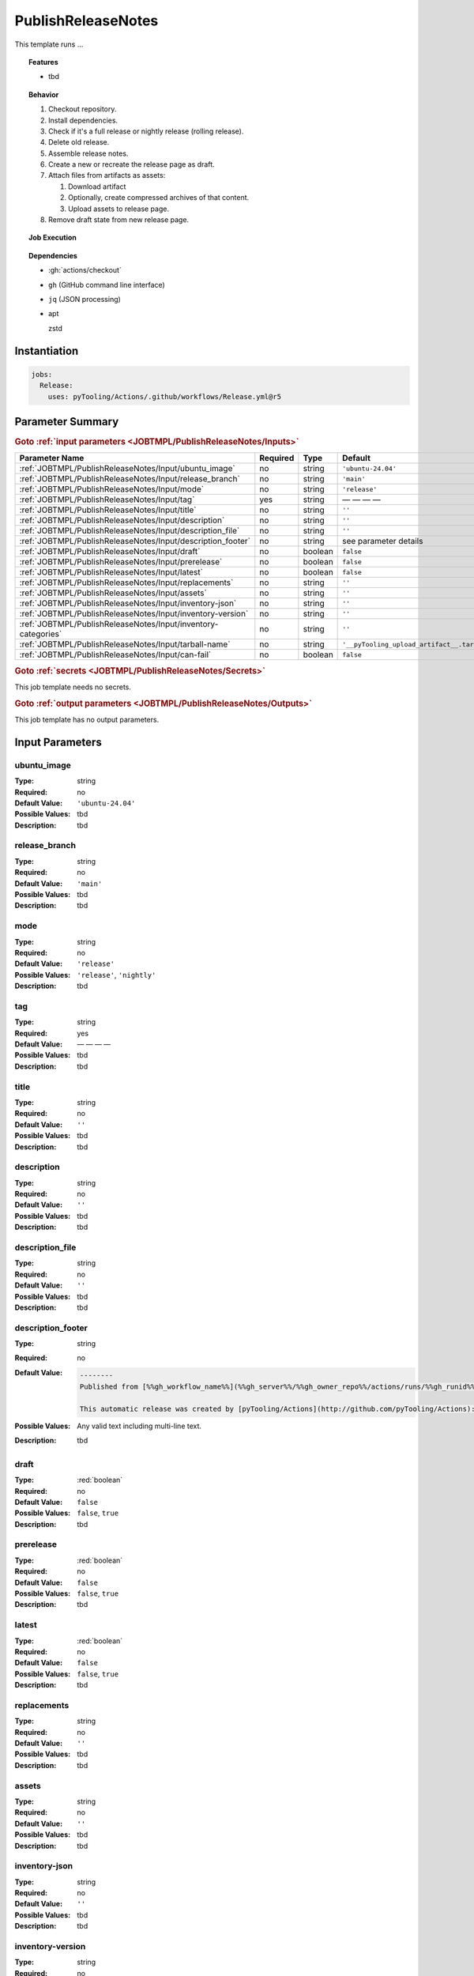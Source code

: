 .. _JOBTMPL/PublishReleaseNotes:

PublishReleaseNotes
###################

This template runs ...

.. topic:: Features

   * tbd

.. topic:: Behavior

   1. Checkout repository.
   2. Install dependencies.
   3. Check if it's a full release or nightly release (rolling release).
   4. Delete old release.
   5. Assemble release notes.
   6. Create a new or recreate the release page as draft.
   7. Attach files from artifacts as assets:

      1. Download artifact
      2. Optionally, create compressed archives of that content.
      3. Upload assets to release page.

   8. Remove draft state from new release page.

.. topic:: Job Execution

   .. image:: ../../_static/pyTooling-Actions-PublishReleaseNotes.png
      :width: 600px

.. topic:: Dependencies

   * :gh:`actions/checkout`
   * ``gh`` (GitHub command line interface)
   * ``jq`` (JSON processing)
   * apt

     zstd


.. _JOBTMPL/PublishReleaseNotes/Instantiation:

Instantiation
*************

.. code-block:: yaml

   jobs:
     Release:
       uses: pyTooling/Actions/.github/workflows/Release.yml@r5


.. seealso::

   :ref:`JOBTMPL/TagReleaseCommit`
     ``TagReleaseCommit`` is


.. _JOBTMPL/PublishReleaseNotes/Parameters:

Parameter Summary
*****************

.. rubric:: Goto :ref:`input parameters <JOBTMPL/PublishReleaseNotes/Inputs>`

+-------------------------------------------------------------------------+----------+----------+-------------------------------------------------------------------+
| Parameter Name                                                          | Required | Type     | Default                                                           |
+=========================================================================+==========+==========+===================================================================+
| :ref:`JOBTMPL/PublishReleaseNotes/Input/ubuntu_image`                   | no       | string   | ``'ubuntu-24.04'``                                                |
+-------------------------------------------------------------------------+----------+----------+-------------------------------------------------------------------+
| :ref:`JOBTMPL/PublishReleaseNotes/Input/release_branch`                 | no       | string   | ``'main'``                                                        |
+-------------------------------------------------------------------------+----------+----------+-------------------------------------------------------------------+
| :ref:`JOBTMPL/PublishReleaseNotes/Input/mode`                           | no       | string   | ``'release'``                                                     |
+-------------------------------------------------------------------------+----------+----------+-------------------------------------------------------------------+
| :ref:`JOBTMPL/PublishReleaseNotes/Input/tag`                            | yes      | string   | — — — —                                                           |
+-------------------------------------------------------------------------+----------+----------+-------------------------------------------------------------------+
| :ref:`JOBTMPL/PublishReleaseNotes/Input/title`                          | no       | string   | ``''``                                                            |
+-------------------------------------------------------------------------+----------+----------+-------------------------------------------------------------------+
| :ref:`JOBTMPL/PublishReleaseNotes/Input/description`                    | no       | string   | ``''``                                                            |
+-------------------------------------------------------------------------+----------+----------+-------------------------------------------------------------------+
| :ref:`JOBTMPL/PublishReleaseNotes/Input/description_file`               | no       | string   | ``''``                                                            |
+-------------------------------------------------------------------------+----------+----------+-------------------------------------------------------------------+
| :ref:`JOBTMPL/PublishReleaseNotes/Input/description_footer`             | no       | string   | see parameter details                                             |
+-------------------------------------------------------------------------+----------+----------+-------------------------------------------------------------------+
| :ref:`JOBTMPL/PublishReleaseNotes/Input/draft`                          | no       | boolean  | ``false``                                                         |
+-------------------------------------------------------------------------+----------+----------+-------------------------------------------------------------------+
| :ref:`JOBTMPL/PublishReleaseNotes/Input/prerelease`                     | no       | boolean  | ``false``                                                         |
+-------------------------------------------------------------------------+----------+----------+-------------------------------------------------------------------+
| :ref:`JOBTMPL/PublishReleaseNotes/Input/latest`                         | no       | boolean  | ``false``                                                         |
+-------------------------------------------------------------------------+----------+----------+-------------------------------------------------------------------+
| :ref:`JOBTMPL/PublishReleaseNotes/Input/replacements`                   | no       | string   | ``''``                                                            |
+-------------------------------------------------------------------------+----------+----------+-------------------------------------------------------------------+
| :ref:`JOBTMPL/PublishReleaseNotes/Input/assets`                         | no       | string   | ``''``                                                            |
+-------------------------------------------------------------------------+----------+----------+-------------------------------------------------------------------+
| :ref:`JOBTMPL/PublishReleaseNotes/Input/inventory-json`                 | no       | string   | ``''``                                                            |
+-------------------------------------------------------------------------+----------+----------+-------------------------------------------------------------------+
| :ref:`JOBTMPL/PublishReleaseNotes/Input/inventory-version`              | no       | string   | ``''``                                                            |
+-------------------------------------------------------------------------+----------+----------+-------------------------------------------------------------------+
| :ref:`JOBTMPL/PublishReleaseNotes/Input/inventory-categories`           | no       | string   | ``''``                                                            |
+-------------------------------------------------------------------------+----------+----------+-------------------------------------------------------------------+
| :ref:`JOBTMPL/PublishReleaseNotes/Input/tarball-name`                   | no       | string   | ``'__pyTooling_upload_artifact__.tar'``                           |
+-------------------------------------------------------------------------+----------+----------+-------------------------------------------------------------------+
| :ref:`JOBTMPL/PublishReleaseNotes/Input/can-fail`                       | no       | boolean  | ``false``                                                         |
+-------------------------------------------------------------------------+----------+----------+-------------------------------------------------------------------+

.. rubric:: Goto :ref:`secrets <JOBTMPL/PublishReleaseNotes/Secrets>`

This job template needs no secrets.

.. rubric:: Goto :ref:`output parameters <JOBTMPL/PublishReleaseNotes/Outputs>`

This job template has no output parameters.


.. _JOBTMPL/PublishReleaseNotes/Inputs:

Input Parameters
****************

.. _JOBTMPL/PublishReleaseNotes/Input/ubuntu_image:

ubuntu_image
============

:Type:            string
:Required:        no
:Default Value:   ``'ubuntu-24.04'``
:Possible Values: tbd
:Description:     tbd


.. _JOBTMPL/PublishReleaseNotes/Input/release_branch:

release_branch
==============

:Type:            string
:Required:        no
:Default Value:   ``'main'``
:Possible Values: tbd
:Description:     tbd


.. _JOBTMPL/PublishReleaseNotes/Input/mode:

mode
====

:Type:            string
:Required:        no
:Default Value:   ``'release'``
:Possible Values: ``'release'``, ``'nightly'``
:Description:     tbd


.. _JOBTMPL/PublishReleaseNotes/Input/tag:

tag
===

:Type:            string
:Required:        yes
:Default Value:   — — — —
:Possible Values: tbd
:Description:     tbd


.. _JOBTMPL/PublishReleaseNotes/Input/title:

title
=====

:Type:            string
:Required:        no
:Default Value:   ``''``
:Possible Values: tbd
:Description:     tbd


.. _JOBTMPL/PublishReleaseNotes/Input/description:

description
===========

:Type:            string
:Required:        no
:Default Value:   ``''``
:Possible Values: tbd
:Description:     tbd


.. _JOBTMPL/PublishReleaseNotes/Input/description_file:

description_file
================

:Type:            string
:Required:        no
:Default Value:   ``''``
:Possible Values: tbd
:Description:     tbd


.. _JOBTMPL/PublishReleaseNotes/Input/description_footer:

description_footer
==================

:Type:            string
:Required:        no
:Default Value:
                  .. code-block::


                     --------
                     Published from [%%gh_workflow_name%%](%%gh_server%%/%%gh_owner_repo%%/actions/runs/%%gh_runid%%) workflow triggered by %%gh_actor%% on %%datetime%%.

                     This automatic release was created by [pyTooling/Actions](http://github.com/pyTooling/Actions)::Release.yml
:Possible Values: Any valid text including multi-line text.
:Description:     tbd


.. _JOBTMPL/PublishReleaseNotes/Input/draft:

draft
=====

:Type:            :red:`boolean`
:Required:        no
:Default Value:   ``false``
:Possible Values: ``false``, ``true``
:Description:     tbd


.. _JOBTMPL/PublishReleaseNotes/Input/prerelease:

prerelease
==========

:Type:            :red:`boolean`
:Required:        no
:Default Value:   ``false``
:Possible Values: ``false``, ``true``
:Description:     tbd


.. _JOBTMPL/PublishReleaseNotes/Input/latest:

latest
======

:Type:            :red:`boolean`
:Required:        no
:Default Value:   ``false``
:Possible Values: ``false``, ``true``
:Description:     tbd


.. _JOBTMPL/PublishReleaseNotes/Input/replacements:

replacements
============

:Type:            string
:Required:        no
:Default Value:   ``''``
:Possible Values: tbd
:Description:     tbd


.. _JOBTMPL/PublishReleaseNotes/Input/assets:

assets
======

:Type:            string
:Required:        no
:Default Value:   ``''``
:Possible Values: tbd
:Description:     tbd


.. _JOBTMPL/PublishReleaseNotes/Input/inventory-json:

inventory-json
==============

:Type:            string
:Required:        no
:Default Value:   ``''``
:Possible Values: tbd
:Description:     tbd


.. _JOBTMPL/PublishReleaseNotes/Input/inventory-version:

inventory-version
=================

:Type:            string
:Required:        no
:Default Value:   ``''``
:Possible Values: tbd
:Description:     tbd


.. _JOBTMPL/PublishReleaseNotes/Input/inventory-categories:

inventory-categories
====================

:Type:            string
:Required:        no
:Default Value:   ``''``
:Possible Values: tbd
:Description:     tbd


.. _JOBTMPL/PublishReleaseNotes/Input/tarball-name:

tarball-name
============

:Type:            string
:Required:        no
:Default Value:   ``'__pyTooling_upload_artifact__.tar'``
:Possible Values: tbd
:Description:     tbd


.. _JOBTMPL/PublishReleaseNotes/Input/can-fail:

can-fail
========

:Type:            :red:`boolean`
:Required:        no
:Default Value:   ``false``
:Possible Values: ``false``, ``true``
:Description:     tbd


.. _JOBTMPL/PublishReleaseNotes/Secrets:

Secrets
*******

This job template needs no secrets.


.. _JOBTMPL/PublishReleaseNotes/Outputs:

Outputs
*******

.. _JOBTMPL/PublishReleaseNotes/Output/release-page:

release-page
============

:Type:            string
:Description:     Returns the URL to the release page.
:Example:         ``tbd``


.. _JOBTMPL/PublishReleaseNotes/Optimizations:

Optimizations
*************

This template offers no optimizations (reduced job runtime).

